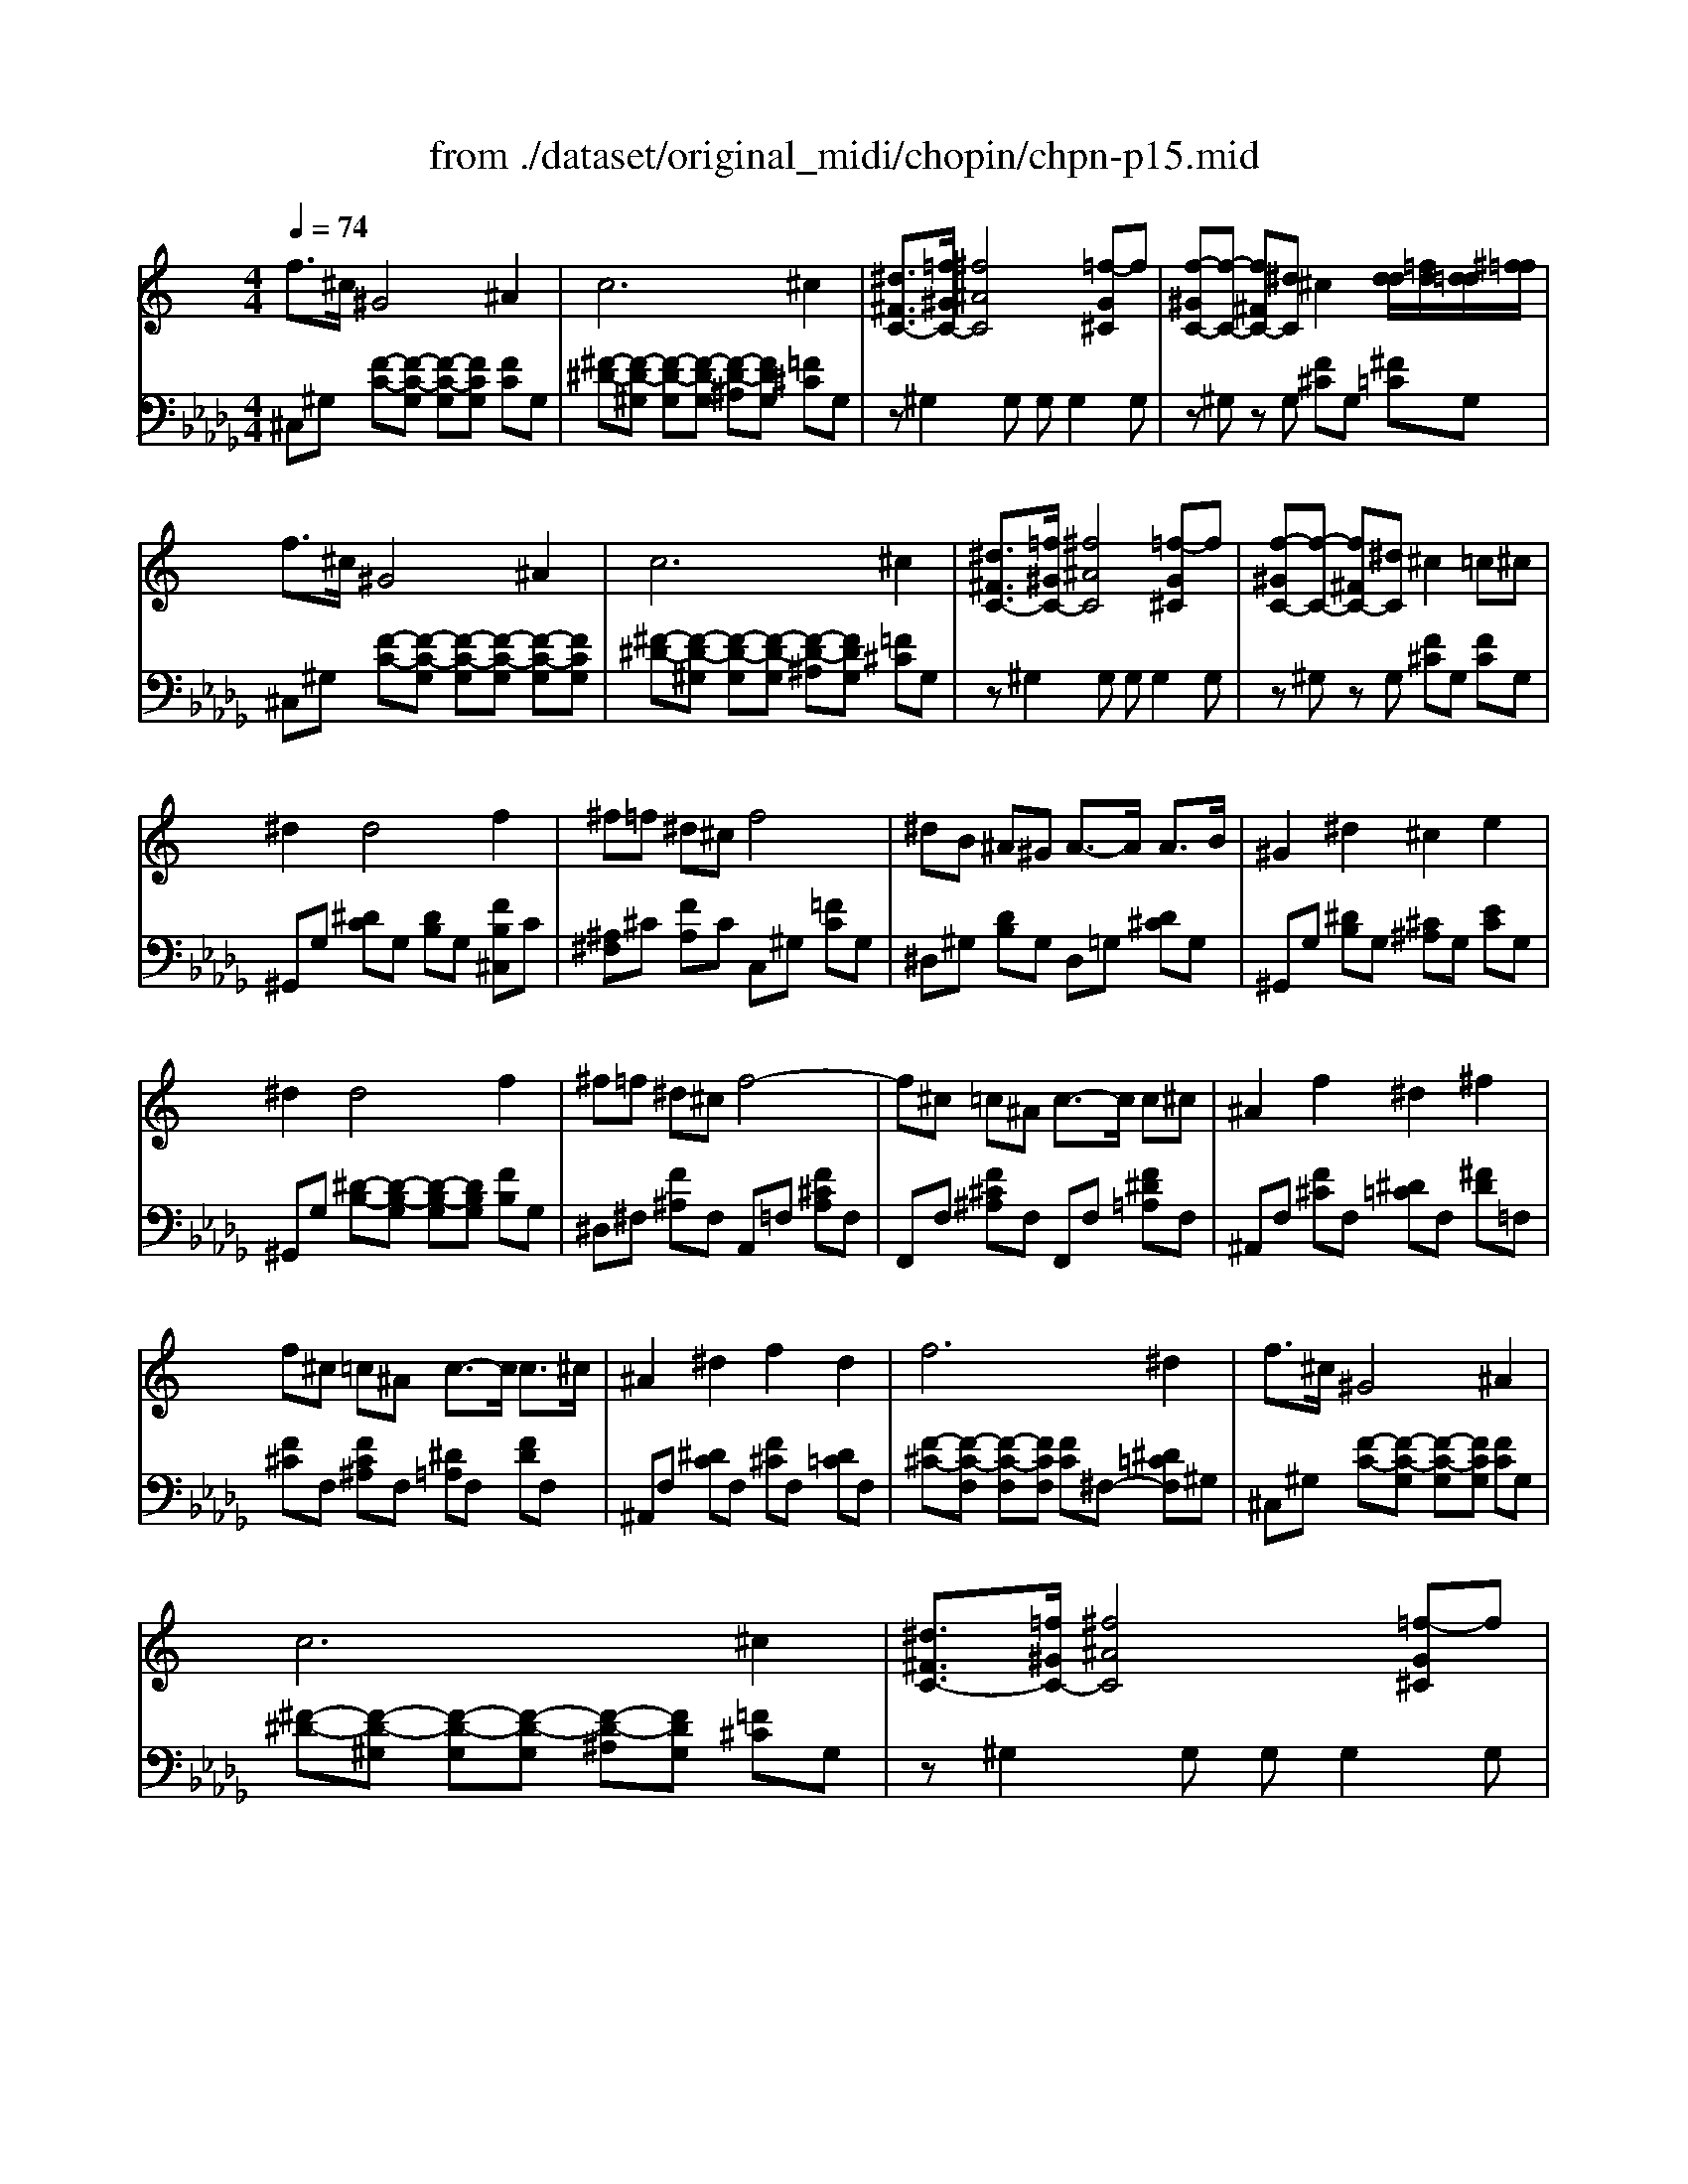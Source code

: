 X: 1
T: from ./dataset/original_midi/chopin/chpn-p15.mid
M: 4/4
L: 1/8
Q:1/4=74
K:Db % 5 flats
V:1
%%clef treble
%%MIDI program 0
K:C % 0 sharps
f3/2^c/2 ^G4 ^A2| \
c6 ^c2| \
[^d^FC-]3/2[=f^GC-]/2 [^f^AC]4 [=f-G^C]f| \
[f-^GC-][f-C-] [f^FC-][^dC] ^c2 [dd]/2[=fd]/2[d=d]/2[^f=f]/2|
f3/2^c/2 ^G4 ^A2| \
c6 ^c2| \
[^d^FC-]3/2[=f^GC-]/2 [^f^AC]4 [=f-G^C]f| \
[f-^GC-][f-C-] [f^FC-][^dC] ^c2 =c^c|
^d2 d4 f2| \
^f=f ^d^c f4| \
^dB ^A^G A3/2-A/2 A3/2B/2| \
^G2 ^d2 ^c2 e2|
^d2 d4 f2| \
^f=f ^d^c f4-| \
f^c =c^A c3/2-c/2 c^c| \
^A2 f2 ^d2 ^f2|
f^c =c^A c3/2-c/2 c3/2^c/2| \
^A2 ^d2 f2 d2| \
f6 ^d2| \
f3/2^c/2 ^G4 ^A2|
c6 ^c2| \
[^d^FC-]3/2[=f^GC-]/2 [^f^AC]4 [=f-G^C]f| \
[f-^GC]f- [f^FC]^d ^c2  (3=d/2^d/2e/2[g=f]/2[=g^f]/2| \
f3/2^c/2 ^G4 ^A2|
c6 ^c2| \
[^d^FC-]3/2[=f^GC-]/2 [^f^AC]4 [c-D]c| \
[^d^F]4 z4| \
^G,G, G,G, G,G, G,G,|
^G,G, G,G, G,G, G,G,| \
^G,G, G,G, G,G, G,G,| \
^G,G, G,G, G,G, G,G,| \
^G,G, G,G, G,G, G,G,|
^G,G, G,G, G,G, G,G,| \
^G,G, G,G, G,G, G,G,| \
^G,[GG,] [GG,][GG,] [GG,][GG,] [GG,][GG,]| \
[^GG,][GG,] [GG,][GG,] [G^C-G,][GCG,] [G=C-G,][GCG,]|
[^GG,][GG,] [GG,][GG,] [G^D-G,][GDG,] [G^C-G,][GC-G,]| \
[^G^C-G,][GCG,] [G^D-G,][GDG,] [GE-G,][GEG,] [GD-G,][GDG,]| \
[^G^D-G,][GD-G,] [GD-G,][GD-G,] [GD-G,][GD-G,] [GD-G,][GDG,]| \
[B^G-E-B,][BG-E-B,] [BG-E-B,][BGEB,] [BG-^D-B,][BG-D-B,] [BG-D-B,][BGDB,]|
[B^G-E-B,][BG-E-B,] [BG-E-B,][BGEB,] [BG-^D-B,][BG-D-B,] [BG-D-B,][BGDB,]| \
[B^G-^D-B,][BG-D-B,] [BG-D-B,][BGDB,] [B=G-D-B,][BG-D-B,] [BG-D-B,][BGDB,]| \
[B^G^DB,]G, G,G, G,G, G,G,| \
^G,G, G,G, G,G, G,G,|
^G,G, G,G, G,G, G,G,| \
^G,G, G,G, G,G, G,G,| \
^G,G, G,G, G,G, G,G,| \
^G,G, G,G, G,G, G,G,|
^G,G, G,G, G,G, G,G,| \
^G,G, G,G, G,G, G,G,| \
^G,[GG,] [GG,][GG,] [GG,][GG,] [GG,][GG,]| \
[^GG,][GG,] [GG,][GG,] [G^C-G,][GCG,] [G=C-G,][GCG,]|
[^GG,][GG,] [GG,][GG,] [G^D-G,][GDG,] [G^C-G,][GC-G,]| \
[^G^C-G,][GCG,] [G^D-G,][GDG,] [GE-G,][GEG,] [GD-G,][GDG,]| \
[^G^D-G,][GD-G,] [GD-G,][GD-G,] [GD-G,][GD-G,] [GD-G,][GDG,]| \
[B^G-E-B,][BG-E-B,] [BG-E-B,][BGEB,] [BG-^D-B,][BG-D-B,] [BG-D-B,][BGDB,]|
[B^G-E-B,][BG-E-B,] [BG-E-B,][BGEB,] [BG-^D-B,][BG-D-B,] [BG-D-B,][BGDB,]| \
[B^G-^D-B,][BG-D-B,] [BG-D-B,][BGDB,] [B=G-D-B,][BG-D-B,] [BG-D-B,][BGDB,]| \
[B^G^DB,]G GG GG GG| \
[c-^GC-][c-GC-] [c-GC-][cGC] [^c-GC-][c-GC-] [c-GC-][cGC]|
[^d-^c-^GD-][d-c-GD-] [d-c-GD-][d-c-GD-] [d-c-GD-][dcGD] [d-=c-GD-][dcGD]| \
[e-^d-^GE-][edGE] [e-^c-GE-][ecGE] [d-c-GD-][dcGD] [d-=c-GD-][dcGD]| \
[^c-^GC-][c-GC-] [c-^FC-][c-FC-] [c-GC-][c-GC-] [c-AC-][cAC]| \
[^G-^D-C-G,][G-D-C-G,] [G-D-C-G,][GDCG,] [G-E-^C-G,][GECG,] [G-C-^A,-G,][GCA,G,]|
[^G-^D-C-G,][GDCG,] [G-E-^C-G,][GECG,] [G-C-^A,-G,][GCA,G,] [G-E-C-G,][GECG,]| \
[^G-E-^C-G,][GECG,] [G-^D-=C-G,][GDCG,] [G-^F-D-G,][GFDG,] [G-E-^C-G,][GECG,]| \
[^G-^D-C-G,][G-D-C-G,] [G-D-C-G,][G-D-C-G,] [G-D-C-G,][G-D-C-G,] [G-D-C-G,][GDCG,]| \
[c-^G^D-C-][c-GD-C-] [c-GD-C-][cGDC] [^c-GC-][c-GC-] [c-GC-][cGC]|
[^d-^c-^GD-][d-c-GD-] [d-c-GD-][d-c-GD-] [d-c-GD-][dcGD] [d-=c-GD-][dcGD]| \
[e-^d-^GE-][edGE] [e-^c-GE-][ecGE] [d-c-GD-][dcGD] [d-=c-GD-][dcGD]| \
[^c-B-^G-C][c-B-G-C] [c-B-G-C][cBGC] [c-A-G-C][cAGC] [c-A-^F-C][cAFC]| \
[^G-^F-^D-G,][G-F-D-G,] [G-F-D-G,][GFDG,] [G-F-^C-G,][GFCG,] [^A-E-C-G,][AECG,]|
[^A-E-^C-^G,][A-E-C-G,] [A-E-C-G,][AECG,] [G-^D-=C-G,][GDCG,] [A-E-^C-G,][AECG,]| \
[^A-E-^C-^G,][A-E-C-G,] [A-E-C-G,][AECG,] [G-^D-=C-G,][GDCG,] [A-E-^C-G,][AECG,]| \
[^A-E-^C-^G,][AECG,] [G-^D-=C-G,][GDCG,] G,G, G,G,| \
f3/2^c/2 ^G4 ^A2|
c6 ^c2| \
[^d^FC-]3/2[=f^GC-]/2 [^f^AC]4 [=f-G^C]f| \
[f-^GC-][f-C-] [f^FC-][^dC] ^c3/2=d/2 z/2z/2z/2z/2| \
f3/2^c/2 ^G4 ^A2|
c6 ^a2-| \
^a2 ^g2 ^f2 c2| \
f2 ^d2 ^c2 ^A2| \
[^F-^D-^A,]4 [FDC]4|
[F-^C-]4 [F-C][F-C] [F-^D]3/2[FC]/2| \
[^F-^D-^C]2 [F-D-=C]2 [^AF-D-]2 [FDC]2| \
[^F^DC]8| \
[F^C]8|
[F^C^G,]8|
V:2
%%MIDI program 0
^C,^G, [F-C-][F-C-G,] [F-C-G,][FCG,] [FC]G,| \
[^F-^D-][F-D-^G,] [F-D-G,][F-D-G,] [F-D-^A,][FDG,] [=F^C]G,| \
z^G,2G, G,G,2G,| \
z^G, zG, [F^C]G, [^F=C]G,|
^C,^G, [F-C-][F-C-G,] [F-C-G,][F-C-G,] [F-C-G,][FCG,]| \
[^F-^D-][F-D-^G,] [F-D-G,][F-D-G,] [F-D-^A,][FDG,] [=F^C]G,| \
z^G,2G, G,G,2G,| \
z^G, zG, [F^C]G, [FC]G,|
^G,,G, [^DC]G, [DB,]G, [FB,^C,]C| \
[^A,^F,]^C [FA,]C C,^G, [=FC]G,| \
^D,^G, [DB,]G, D,=G, [D^C]G,| \
^G,,G, [^DB,]G, [^C^A,]G, [EC]G,|
^G,,G, [^D-B,-][D-B,-G,] [D-B,-G,][DB,G,] [FB,]G,| \
^D,^F, [F^A,]F, A,,=F, [F^CA,]F,| \
F,,F, [F^C^A,]F, F,,F, [F^D=A,]F,| \
^A,,F, [F^C]F, [^D=C]F, [^FD]=F,|
[F^C]F, [FC^A,]F, [^D=A,]F, [FD]F,| \
^A,,F, [^DC]F, [F^C]F, [D=C]F,| \
[F-^C-][F-C-F,] [F-C-F,][FCF,] [FC]^F,- [^D=CF,]^G,| \
^C,^G, [F-C-][F-C-G,] [F-C-G,][FCG,] [FC]G,|
[^F-^D-][F-D-^G,] [F-D-G,][F-D-G,] [F-D-^A,][FDG,] [=F^C]G,| \
z^G,2G, G,G,2G,| \
z^G, zG, [F^C]G, [^F=C]G,| \
^C,^G, [F-C-][F-C-G,] [F-C-G,][F-C-G,] [F-C-G,][FCG,]|
[^F-^D-][F-D-^G,] [F-D-G,][F-D-G,] [F-D-^A,][FDG,] [=F^C]G,| \
z^G,2G, G,G,2G,| \
z^G, G,G, G,G, G,G,| \
[^G,,^C,,]2 [G,,^D,,]2 [C,E,,]2 [=C,D,,]2|
[^G,,^D,,]2 [G,,E,,]2 [D,^F,,]2 [^C,E,,]2| \
[^C,E,,]2 [^D,^G,,]2 [E,C,]2 [D,G,,]2| \
[^D,-^G,,-]8| \
[^D,^G,,]2 [E,^C,]2 [D,G,,]2 [C,E,,]2|
[^D,^G,,]2 [^C,E,,]2 [=C,D,,]2 [^C,E,,]2| \
[C,^D,,]2 [^C,E,,]2 [D,D,,]2 [E,C,,]2| \
[^D,^G,,]8| \
[^G,,^C,,]2 [G,,^D,,]2 [C,E,,]2 [=C,D,,]2|
[^G,,^D,,]2 [G,,E,,]2 [D,^F,,]2 [^C,E,,]2| \
[^C,E,,]2 [^D,^G,,]2 [E,C,]2 [D,G,,]3/2G,,,/2| \
[^D,^G,,]8| \
[E,,E,,,]4 [B,,B,,,]4|
[E,,E,,,]4 [B,,B,,,]3[^A,,A,,,]| \
[^G,,G,,,]4 [^D,D,,]4| \
[^G,,G,,,]4 z4| \
[^G,,^C,,]2 [G,,^D,,]2 [C,E,,]2 [=C,D,,]2|
[^G,,^D,,]2 [G,,E,,]2 [D,^F,,]2 [^C,E,,]2| \
[^C,E,,]2 [^D,^G,,]2 [E,C,]2 [D,G,,]2| \
[^D,-^G,,-]8| \
[^D,^G,,]2 [E,^C,]2 [D,G,,]2 [C,E,,]2|
[^D,^G,,]2 [^C,E,,]2 [=C,D,,]2 [^C,E,,]2| \
[C,^D,,]2 [^C,E,,]2 [D,D,,]2 [E,C,,]2| \
[^D,^G,,]8| \
[^G,,^C,,]2 [G,,^D,,]2 [C,E,,]2 [=C,D,,]2|
[^G,,^D,,]2 [G,,E,,]2 [D,^F,,]2 [^C,E,,]2| \
[^C,E,,]2 [^D,^G,,]2 [E,C,]2 [D,G,,]3/2G,,,/2| \
[^D,^G,,]8| \
[E,,E,,,]4 [B,,B,,,]4|
[E,,E,,,]4 [B,,B,,,]3[^A,,A,,,]| \
[^G,,G,,,]4 [^D,D,,]4| \
[^G,,G,,,]4 z4| \
[^F,^G,,F,,]4 [E,G,,-E,,]2 [^C,G,,C,,]2|
[^G,,G,,,]6 [G,G,,]2| \
[^G,^C,]4 [G,G,,]4| \
[A,A,,]4 [^G,G,,]2 [^F,F,,]2| \
^G,,4 [G,,^C,,]4|
[^G,,G,,,]2 [G,,^C,,]6| \
[^G,,^C,,]2 [G,,G,,,]4 [G,,C,,]2| \
[^G,,G,,,]8| \
[^F,-^G,,F,,-][F,-G,,F,,-] [F,-G,,F,,-][F,G,,F,,] [E,G,,-E,,]2 [^C,G,,C,,]2|
[^G,,G,,,]8| \
[^G,,^C,,]4 [G,G,,]4| \
[F,F,,]4 [^F,F,,]4| \
[C,C,,]4 [^C,C,,]4|
[^G,,G,,,]6 [G,,^C,,]2| \
[^G,,G,,,]6 [G,,^C,,]2| \
[^G,,G,,,-]2 [G,,G,,,-]2 G,,,-[F,G,,,] ^F,^D,| \
^C,^G, [F-C-][F-C-G,] [F-C-G,][F-C-G,] [F-C-G,][FCG,]|
[^F-^D-][F-D-^G,] [F-D-G,][F-D-G,] [F-D-^A,][FDG,] [=F^C]G,| \
z^G,2G, G,G,2G,| \
z^G, zG, [F^C]G, [^F=C]G,| \
^C,^G, [F-C-][F-C-G,] [F-C-G,][F-C-G,] [F-C-G,][FCG,]|
[^F^D]^G, G,G, ^A,G, z2| \
z8| \
z8| \
^G,,-[G,G,,-] [G,G,,-][G,G,,-] [G,G,,-][G,G,,-] [G,G,,-][G,G,,]|
[^G,^C,-][G,C,-] [G,C,-][G,C,-] [G,C,-][G,C,-] [G,C,-][G,C,]| \
[^G,G,,-][G,G,,-] [G,G,,-][G,G,,-] [G,G,,-][G,G,,-] [G,G,,-][G,G,,]| \
[^G,G,,-][G,G,,-] [G,G,,-][G,G,,-] [G,G,,-][G,G,,-] [G,G,,-][G,G,,]| \
[^G,^C,-][G,C,-] [G,C,-][G,C,] [G,G,,-][G,G,,-] [G,G,,-][G,G,,]|
^C,,8|
